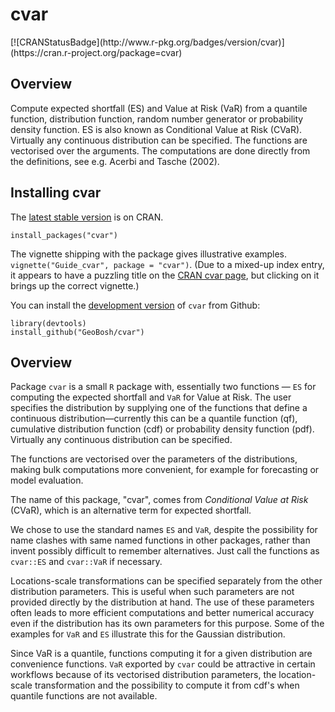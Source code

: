 #+PROPERTY: header-args:R   :cache yes :session readme-r :results value :exports both
#+OPTIONS: toc:nil

* cvar

# from README.md in readxl https://raw.githubusercontent.com/tidyverse/readxl/master/README.md
#
#  build status (travis?)
# [![Travis-CI Build Status](https://travis-ci.org/tidyverse/readxl.svg?branch=master)](https://travis-ci.org/tidyverse/readxl)
#
# build status (appveyor?)
# [![AppVeyor Build Status](https://ci.appveyor.com/api/projects/status/github/tidyverse/readxl?branch=master&svg=true)](https://ci.appveyor.com/project/tidyverse/readxl)
#
# coverage
# [![Coverage Status](https://img.shields.io/codecov/c/github/tidyverse/readxl/master.svg)](https://codecov.io/github/tidyverse/readxl?branch=master)
#
# version
# [![CRAN\_Status\_Badge](https://www.r-pkg.org/badges/version/readxl)](https://cran.r-project.org/package=readxl)
#
# [![lifecycle](https://img.shields.io/badge/lifecycle-stable-brightgreen.svg)](https://www.tidyverse.org/lifecycle/#stable)

# [![CRAN\_Status\_Badge](http://www.r-pkg.org/badges/version/Rdpack)](https://cran.r-project.org/package=Rdpack)
#+BEGIN_EXPORT html
[![CRANStatusBadge](http://www.r-pkg.org/badges/version/cvar)](https://cran.r-project.org/package=cvar)
#+END_EXPORT


# [[https://cran.r-project.org/package=Rdpack][~![CRANStatusBadge](http://www.r-pkg.org/badges/version/Rdpack)~

# [[https://www.r-pkg.org/badges/version/readxl][CRAN\_Status\_Badge]

# [[https://cran.r-project.org/package=Rdpack]


** Overview

Compute expected shortfall (ES) and Value at Risk (VaR) from a
quantile function, distribution function, random number generator or
probability density function.  ES is also known as Conditional Value
at Risk (CVaR). Virtually any continuous distribution can be
specified.  The functions are vectorised over the arguments.
The computations are done directly from the definitions, see e.g. Acerbi
and Tasche (2002).

** Installing cvar

The [[https://cran.r-project.org/package=cvar][latest stable version]] is on CRAN. 
#+BEGIN_EXAMPLE
install_packages("cvar")
#+END_EXAMPLE
The vignette shipping with the package gives illustrative examples.
=vignette("Guide_cvar", package = "cvar")=.
(Due to a mixed-up index entry, it appears to have a puzzling title on the [[https://cran.r-project.org/package=cvar][CRAN cvar page]],
but clicking on it brings up the correct vignette.)


You can install the [[https://github.com/GeoBosh/cvar][development version]] of =cvar= from Github:
#+BEGIN_EXAMPLE
library(devtools)
install_github("GeoBosh/cvar")
#+END_EXAMPLE

** Overview

Package =cvar= is a small =R= package with, essentially two
functions --- =ES= for computing the expected shortfall
and =VaR= for Value at Risk.  The user specifies the
distribution by supplying one of the functions that define a
continuous distribution---currently this can be a quantile
function (qf), cumulative distribution function (cdf) or
probability density function (pdf). Virtually any continuous
distribution can be specified.

The functions are vectorised over the parameters of the
distributions, making bulk computations more convenient, for
example for forecasting or model evaluation.

The name of this package, "cvar", comes from /Conditional Value at
Risk/ (CVaR), which is an alternative term for expected shortfall.

We chose to use the standard names =ES= and =VaR=,
despite the possibility for name clashes with same named
functions in other packages, rather than invent possibly
difficult to remember alternatives. Just call the functions as
=cvar::ES= and =cvar::VaR= if necessary.

Locations-scale transformations can be specified separately
from the other distribution parameters. This is useful when
such parameters are not provided directly by the distribution
at hand. The use of these parameters often leads to more
efficient computations and better numerical accuracy even if
the distribution has its own parameters for this purpose. Some
of the examples for =VaR= and =ES= illustrate this
for the Gaussian distribution.

Since VaR is a quantile, functions computing it for a given
distribution are convenience functions. =VaR= exported by
=cvar= could be attractive in certain workflows because of
its vectorised distribution parameters, the location-scale
transformation and the possibility to compute it from cdf's
when quantile functions are not available.
